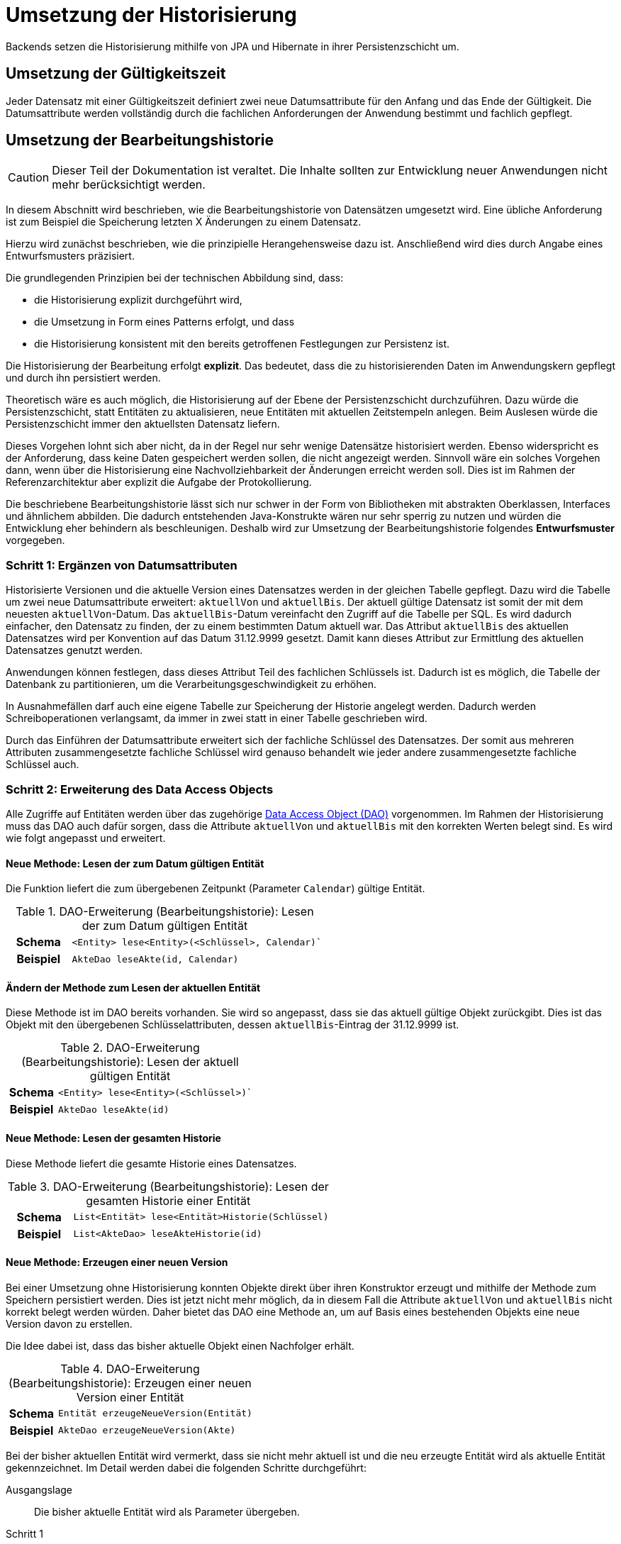 = Umsetzung der Historisierung
:navtitle: Historisierung
:reftext: Historisierung

Backends setzen die Historisierung mithilfe von JPA und Hibernate in ihrer Persistenzschicht um.

[[umsetzung-gueltigkeitszeit]]
== Umsetzung der Gültigkeitszeit

Jeder Datensatz mit einer Gültigkeitszeit definiert zwei neue Datumsattribute für den Anfang und das Ende der Gültigkeit.
Die Datumsattribute werden vollständig durch die fachlichen Anforderungen der Anwendung bestimmt und fachlich gepflegt.

[[konzeption-bearbeitungshistorie]]
== Umsetzung der Bearbeitungshistorie

CAUTION: Dieser Teil der Dokumentation ist veraltet.
Die Inhalte sollten zur Entwicklung neuer Anwendungen nicht mehr berücksichtigt werden.

In diesem Abschnitt wird beschrieben, wie die Bearbeitungshistorie von Datensätzen umgesetzt wird.
Eine übliche Anforderung ist zum Beispiel die Speicherung letzten X Änderungen zu einem Datensatz.

Hierzu wird zunächst beschrieben, wie die prinzipielle Herangehensweise dazu ist.
Anschließend wird dies durch Angabe eines Entwurfsmusters präzisiert.

Die grundlegenden Prinzipien bei der technischen Abbildung sind, dass:

* die Historisierung explizit durchgeführt wird,
* die Umsetzung in Form eines Patterns erfolgt, und dass
* die Historisierung konsistent mit den bereits getroffenen Festlegungen zur Persistenz ist.

Die Historisierung der Bearbeitung erfolgt *explizit*.
Das bedeutet, dass die zu historisierenden Daten im Anwendungskern gepflegt und durch ihn persistiert werden.

****
Theoretisch wäre es auch möglich, die Historisierung auf der Ebene der Persistenzschicht durchzuführen.
Dazu würde die Persistenzschicht, statt Entitäten zu aktualisieren, neue Entitäten mit aktuellen Zeitstempeln anlegen.
Beim Auslesen würde die Persistenzschicht immer den aktuellsten Datensatz liefern.

Dieses Vorgehen lohnt sich aber nicht, da in der Regel nur sehr wenige Datensätze historisiert werden.
Ebenso widerspricht es der Anforderung, dass keine Daten gespeichert werden sollen, die nicht angezeigt werden.
Sinnvoll wäre ein solches Vorgehen dann, wenn über die Historisierung eine Nachvollziehbarkeit der Änderungen erreicht werden soll.
Dies ist im Rahmen der Referenzarchitektur aber explizit die Aufgabe der Protokollierung.
****

Die beschriebene Bearbeitungshistorie lässt sich nur schwer in der Form von Bibliotheken mit abstrakten Oberklassen, Interfaces und ähnlichem abbilden.
Die dadurch entstehenden Java-Konstrukte wären nur sehr sperrig zu nutzen und würden die Entwicklung eher behindern als beschleunigen.
Deshalb wird zur Umsetzung der Bearbeitungshistorie folgendes *Entwurfsmuster* vorgegeben.

[[schritt-1-ergaenzen-von-datumsattributen]]
=== Schritt 1: Ergänzen von Datumsattributen

Historisierte Versionen und die aktuelle Version eines Datensatzes werden in der gleichen Tabelle gepflegt.
Dazu wird die Tabelle um zwei neue Datumsattribute erweitert: `aktuellVon` und `aktuellBis`.
Der aktuell gültige Datensatz ist somit der mit dem neuesten `aktuellVon`-Datum.
Das `aktuellBis`-Datum vereinfacht den Zugriff auf die Tabelle per SQL.
Es wird dadurch einfacher, den Datensatz zu finden, der zu einem bestimmten Datum aktuell war.
Das Attribut `aktuellBis` des aktuellen Datensatzes wird per Konvention auf das Datum 31.12.9999 gesetzt.
Damit kann dieses Attribut zur Ermittlung des aktuellen Datensatzes genutzt werden.

Anwendungen können festlegen, dass dieses Attribut Teil des fachlichen Schlüssels ist.
Dadurch ist es möglich, die Tabelle der Datenbank zu partitionieren, um die Verarbeitungsgeschwindigkeit zu erhöhen.

In Ausnahmefällen darf auch eine eigene Tabelle zur Speicherung der Historie angelegt werden.
Dadurch werden Schreiboperationen verlangsamt, da immer in zwei statt in einer Tabelle geschrieben wird.

Durch das Einführen der Datumsattribute erweitert sich der fachliche Schlüssel des Datensatzes.
Der somit aus mehreren Attributen zusammengesetzte fachliche Schlüssel wird genauso behandelt wie jeder andere zusammengesetzte fachliche Schlüssel auch.

[[schritt-2-erweiterung-des-daos]]
=== Schritt 2: Erweiterung des Data Access Objects

Alle Zugriffe auf Entitäten werden über das zugehörige xref:software-technisch/backend/persistenzschicht.adoc#fachkomponenten[Data Access Object (DAO)] vorgenommen.
Im Rahmen der Historisierung muss das DAO auch dafür sorgen, dass die Attribute `aktuellVon` und `aktuellBis` mit den korrekten Werten belegt sind.
Es wird wie folgt angepasst und erweitert.

==== Neue Methode: Lesen der zum Datum gültigen Entität
Die Funktion liefert die zum übergebenen Zeitpunkt (Parameter `Calendar`) gültige Entität.
//tag::namenskonvention[]

.DAO-Erweiterung (Bearbeitungshistorie): Lesen der zum Datum gültigen Entität
[[dao-erweiterung-lesen-zum-datum]]
[cols="1h,4m"]
|====
|Schema |<Entity> lese<Entity>(<Schlüssel>, Calendar)`
|Beispiel |AkteDao leseAkte(id, Calendar)
|====

//end::namenskonvention[]
==== Ändern der Methode zum Lesen der aktuellen Entität

Diese Methode ist im DAO bereits vorhanden.
Sie wird so angepasst, dass sie das aktuell gültige Objekt zurückgibt.
Dies ist das Objekt mit den übergebenen Schlüsselattributen, dessen `aktuellBis`-Eintrag der 31.12.9999 ist.

//tag::namenskonvention[]

.DAO-Erweiterung (Bearbeitungshistorie): Lesen der aktuell gültigen Entität
[[dao-erweiterung-lesen-aktuell]]
[cols="1h,4m"]
|====
|Schema |<Entity> lese<Entity>(<Schlüssel>)`
|Beispiel |AkteDao leseAkte(id)
|====

//end::namenskonvention[]

==== Neue Methode: Lesen der gesamten Historie

Diese Methode liefert die gesamte Historie eines Datensatzes.

//tag::namenskonvention[]

.DAO-Erweiterung (Bearbeitungshistorie): Lesen der gesamten Historie einer Entität
[[dao-erweiterung-lesen-historie]]
[cols="1h,4m"]
|====
|Schema |List<Entität> lese<Entität>Historie(Schlüssel)
|Beispiel |List<AkteDao> leseAkteHistorie(id)
|====

//end::namenskonvention[]

==== Neue Methode: Erzeugen einer neuen Version

Bei einer Umsetzung ohne Historisierung konnten Objekte direkt über ihren Konstruktor erzeugt und mithilfe der Methode zum Speichern persistiert werden.
Dies ist jetzt nicht mehr möglich, da in diesem Fall die Attribute `aktuellVon` und `aktuellBis` nicht korrekt belegt
werden würden.
Daher bietet das DAO eine Methode an, um auf Basis eines bestehenden Objekts eine neue Version davon zu erstellen.

Die Idee dabei ist, dass das bisher aktuelle Objekt einen Nachfolger erhält.

//tag::namenskonvention[]

.DAO-Erweiterung (Bearbeitungshistorie): Erzeugen einer neuen Version einer Entität
[[dao-erweiterung-erzeuge-neue-version]]
[cols="1h,4m"]
|====
|Schema |Entität erzeugeNeueVersion(Entität)
|Beispiel |AkteDao erzeugeNeueVersion(Akte)
|====

//end::namenskonvention[]

Bei der bisher aktuellen Entität wird vermerkt, dass sie nicht mehr aktuell ist und die neu erzeugte Entität wird als aktuelle Entität gekennzeichnet.
Im Detail werden dabei die folgenden Schritte durchgeführt:

Ausgangslage:: Die bisher aktuelle Entität wird als Parameter übergeben.

Schritt 1:: Der Zeitstempel der übergebenen Entität wird verändert, um sie als nicht mehr aktuell zu markieren.
Die übergebene Entität ist die bisher aktuelle Entität, dessen Zeitstempel `aktuellBis`  bisher auf den 31.12.9999 gesetzt war.
Dieser Zeitstempel wird auf den aktuellen Zeitpunkt gesetzt.

Schritt 2:: Es wird eine neue Entität erzeugt.

Schritt 3:: Der Zeitstempel `aktuellVon` der neuen Entität wird auf den aktuellen Zeitstempel gesetzt.

Schritt 4:: Die Daten der übergebenen Entität werden in die neue kopiert.

Schritt 5:: Der Zeitstempel `aktuellBis` der neuen Entität wird auf den 31.12.9999 gesetzt.
Damit ist sie als die aktuelle Entität gekennzeichnet.

Schritt 6:: Das neue Objekt wird in der Session des Entity Managers registriert, damit es beim späteren Commit persistiert wird.

Als Parameter der Methode darf auch `null` übergeben werden.
In diesem Fall wird ein neuer, leerer Datensatz angelegt, dessen Zeitstempel aber korrekt befüllt sind.
Dies ist nötig, um das erste Objekt einer Historie erzeugen zu können.

Nach konkretem Bedarf kann die Methode zur Erzeugung einer neuen Version durch zusätzliche "Convenience"-Methoden ergänzt werden, die andere Parameter erwarten.
Beispiele hierfür sind Methoden, die entweder nur die Schlüsselwerte der Entität als Parameter erwarten und nicht die Entität selbst, oder solche, die die jeweils aktuellste Version selbst ermitteln.

*Optionale Erweiterung:* Falls eine Obergrenze für die Anzahl der zu historisierenden Datensätze vorgegeben ist, stellt das DAO ebenfalls deren Einhaltung sicher.
In diesem Fall wird bei der Erzeugung einer neuen Version geprüft, ob dadurch die Obergrenze überschritten wird und gegebenenfalls die älteste Version gelöscht.
Der Wert dieser Obergrenze wird in einer Klassenkonstante des DAOs gehalten.
Diese Klassenkonstante ist öffentlich, damit deren Wert bei einer Veränderung der Historie außerhalb des DAOs berücksichtigt werden kann.
Sie trägt den Namen `MAX_EINTRAEGE_HISTORIE`.

//tag::namenskonvention[]

.DAO-Erweiterung (Bearbeitungshistorie): Setzen einer maximalen Anzahl von Versionen
[[dao-erweiterung-maximale-anzahl-versionen]]
[cols="1h,4m"]
|====
|Schema |MAX_EINTRAEGE_HISTORIE
|====

//end::namenskonvention[]

==== Löschen der Methode zum Speichern einer Entität

Es ist nicht mehr möglich, ein neues Objekt zu erzeugen und direkt in der Datenbank zu speichern und damit die Historisierung zu umgehen.

Es wurden in der Schnittstelle des DAOs bewusst keine Funktionen vorgesehen, um die Historie verändern zu können.
Der Regelfall ist der, dass die Zeitstempel automatisch durch das DAO gesetzt und die Historie nicht mehr verändert wird.

Eine Veränderung der Historie ist technisch nicht ausgeschlossen.
Dies kann durch die direkte Bearbeitung der historisierten Datensätze geschehen.
Dies ist allerdings ein fachlicher Ausnahmefall.
Im Regelfall darf die Historie nicht verändert werden.

[[beispiel]]
.Umsetzung zeitlich begrenzter Rabatte für Waren
====
Das fachliche Szenario für dieses Beispiel ist: Für eine Ware soll je nach Datum ein Rabatt gelten.

*Schritt 1: Ergänzen von Datumsattributen*

Waren und Preise sind ohne Historisierung wie in <<beispiel-modellierung-ohne-historisierung>> modelliert.

.Modellierung der Entitäten ohne Historisierung
[[beispiel-modellierung-ohne-historisierung]]
image::software-technisch/backend/persistenz/historisierung-beispiel-ausgangslage.dn.svg[]

Die Entität `Ware` repräsentiert eine konkrete Ware, deren fachlicher Schlüssel die `ean` ist.
Der Rabatt ist in einer separaten Entität `Rabatt` modelliert und kann auf viele Waren gleichzeitig angewendet werden.
Demnach ist die Relation zwischen `Rabatt` und `Ware` eine 1-zu-n-Relation.
Dies ist wichtig für die Historisierung, damit keine Waren redundant gespeichert werden, wenn sich die Rabatte ändern.

In die Entität `Rabatt` werden nun die Attribute `aktuellVon` und `aktuellBis` eingefügt.
Dies ist in <<beispiel-modellierung-mit-historisierung>> dargestellt.

.Modellierung des Bestands mit Historisierung
[[beispiel-modellierung-mit-historisierung]]
image::software-technisch/backend/persistenz/historisierung-beispiel-historisiert.dn.svg[]

*Schritt 2: Erweiterung des Data Access Objects*

Das DAO für die Entität `Rabatt` ohne Historisierung ist in <<beispiel-dao-ohne-historisierung>> dargestellt.

.Modellierung des DAO ohne Historisierung
[[beispiel-dao-ohne-historisierung]]
image::software-technisch/backend/persistenz/historisierung-beispiel-dao-ausgangslage.dn.svg[]

Um einen neuen `Rabatt` zu persistieren, wird eine Instanz von Bestand erzeugt und anschließend `speichereRabatt(Rabatt)` aufgerufen.
Die Methode `leseRabatt(String)` liest einen `Rabatt`, der durch den übergebenen String, den Namen, identifiziert wird.
Die Methode `loescheRabatt(Rabatt)` löscht den Rabatt aus der Datenbank.

Um mit Rabatten eine Historisierung umzusetzen, werden die folgenden Erweiterungen vorgenommen, wie in <<beispiel-dao-mit-historisierung>> dargestellt:

.Modellierung des DAO mit Historisierung
[[beispiel-dao-mit-historisierung]]
image::software-technisch/backend/persistenz/historisierung-beispiel-dao-historisiert.dn.svg[]

Die neuen Methoden `erzeugeNeueVersion(Rabatt)`, `leseRabatt(String, Calendar)` sowie `leseBestandHistorie(String)` wurden eingefügt.
Die Methode `leseRabatt(String)` wurde geändert, sodass der aktuelle Datensatz geliefert wird.
Eine Methode, `speichereRabatt(Rabatt)`, wurde entfernt.
====